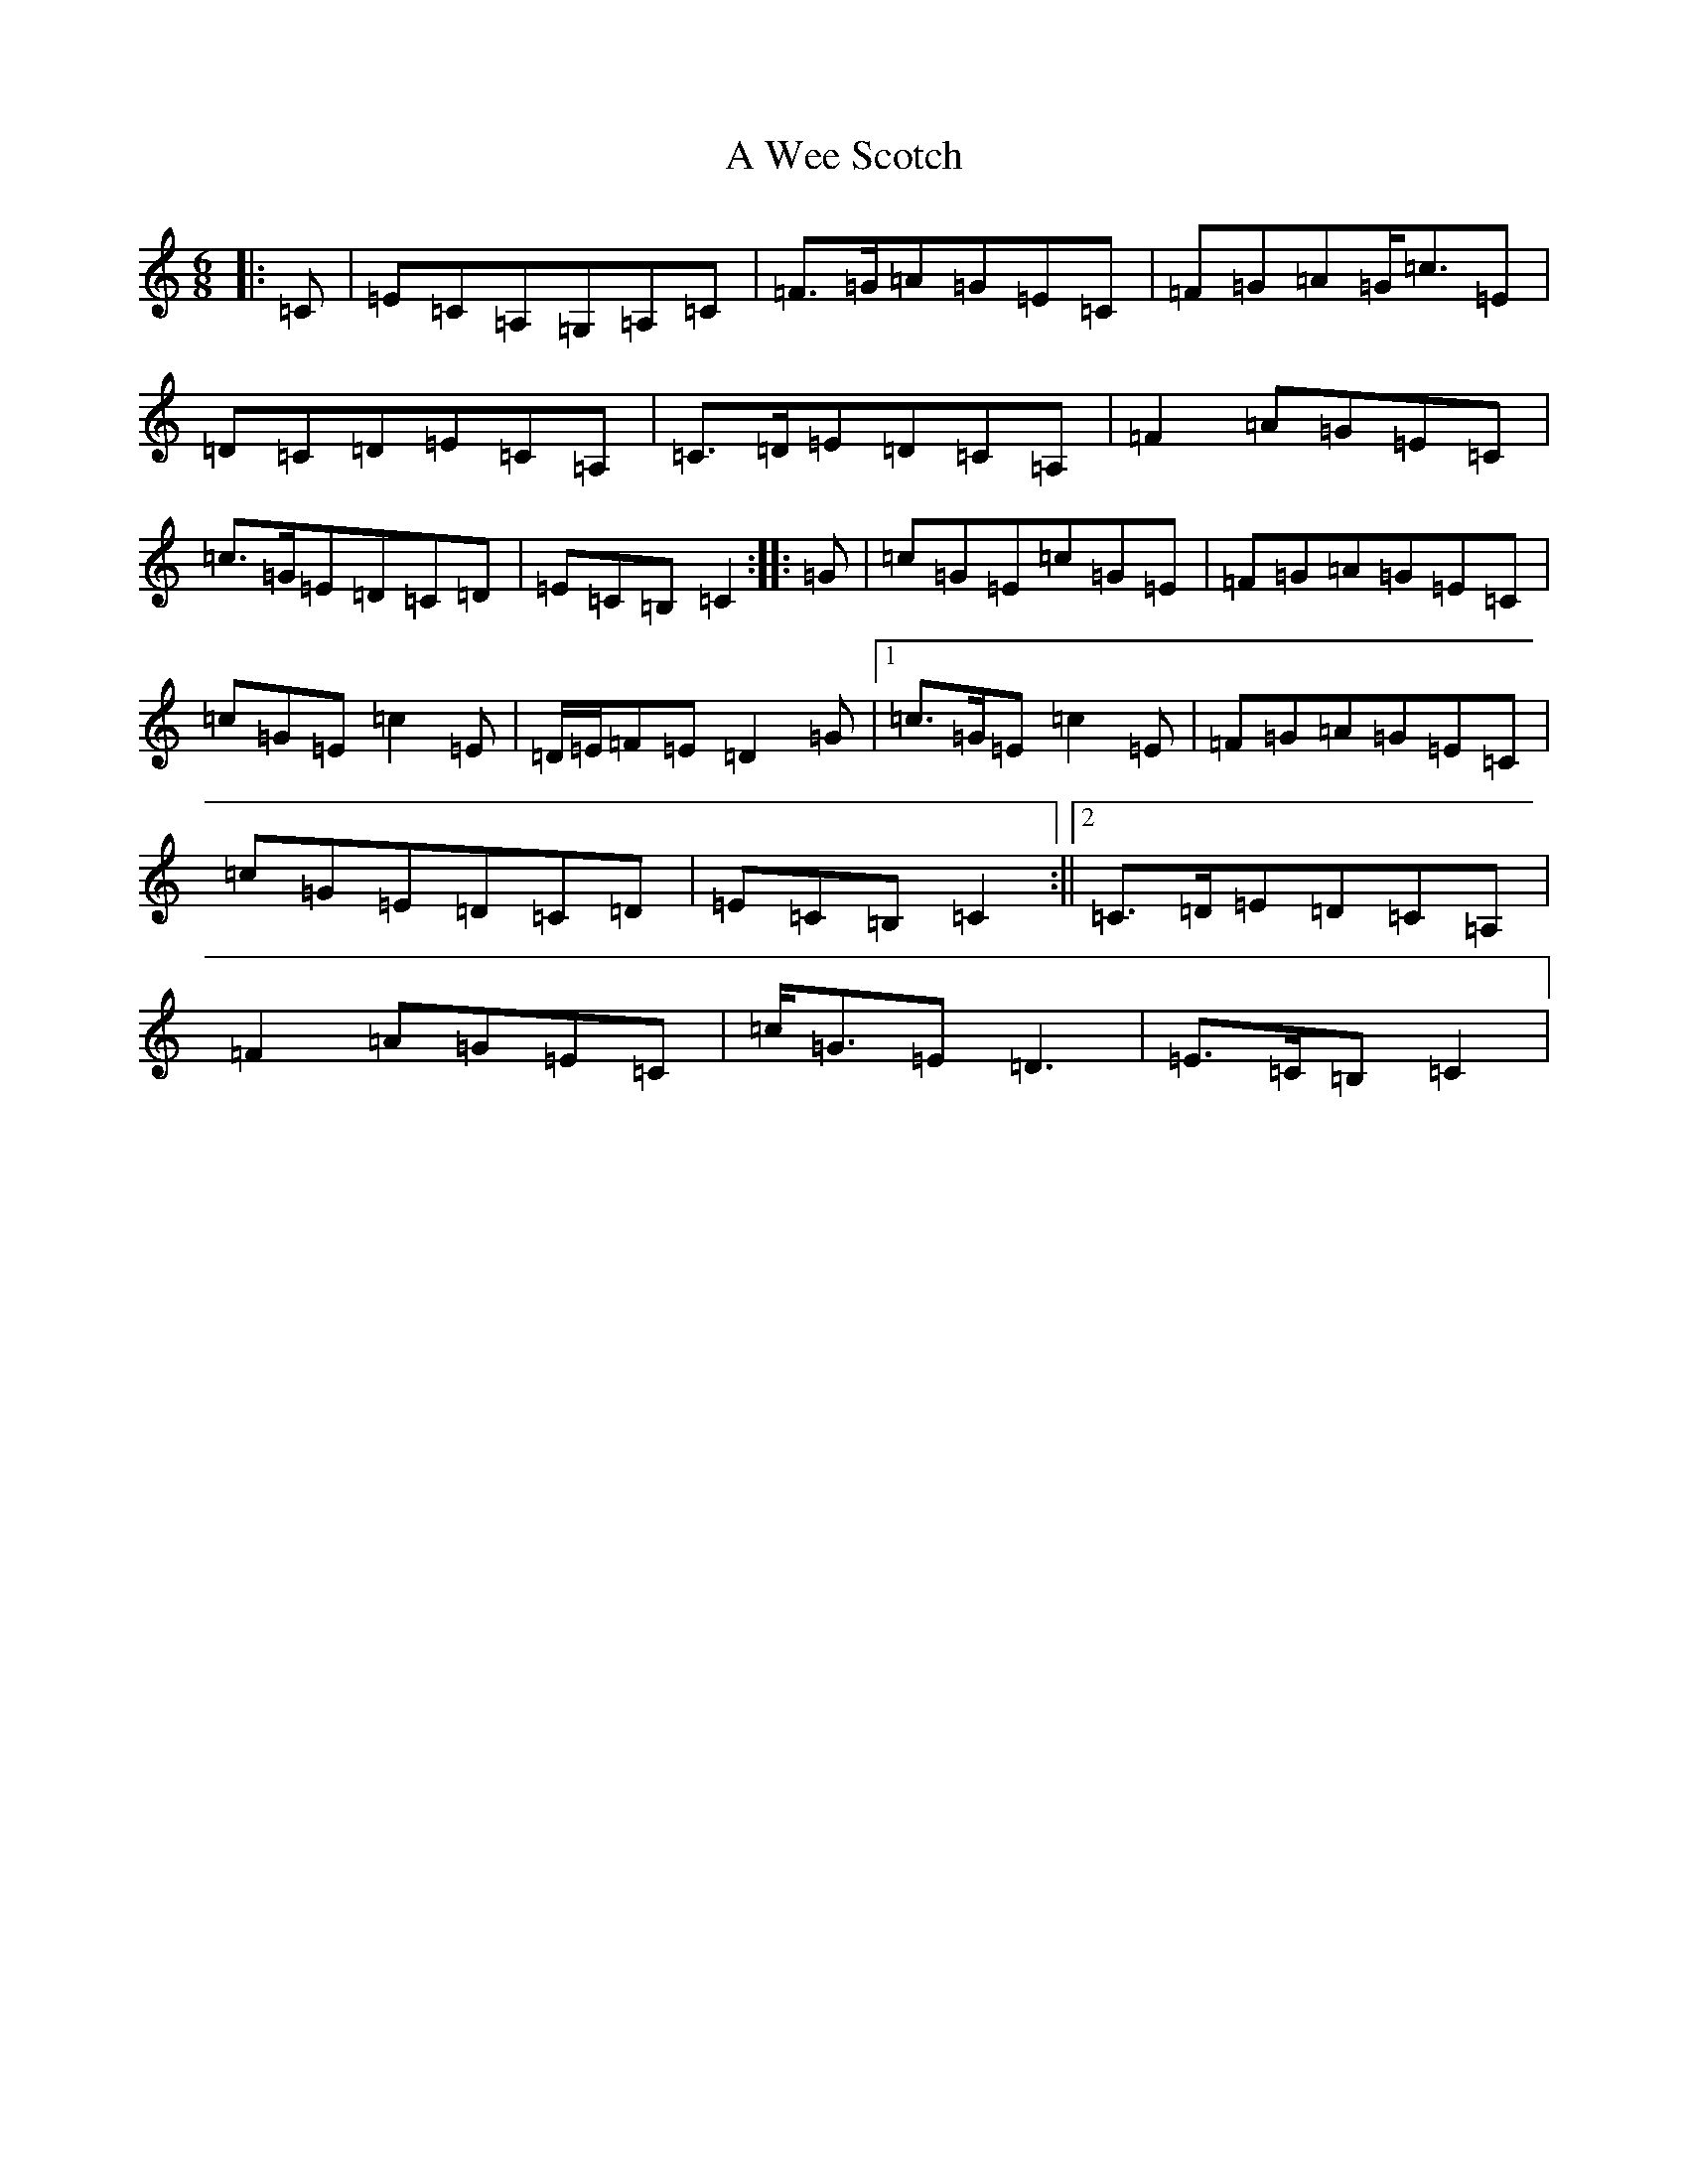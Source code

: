 X: 219
T: A Wee Scotch
S: https://thesession.org/tunes/5828#setting17758
R: jig
M:6/8
L:1/8
K: C Major
|:=C|=E=C=A,=G,=A,=C|=F>=G=A=G=E=C|=F=G=A=G<=c=E|=D=C=D=E=C=A,|=C>=D=E=D=C=A,|=F2=A=G=E=C|=c>=G=E=D=C=D|=E=C=B,=C2:||:=G|=c=G=E=c=G=E|=F=G=A=G=E=C|=c=G=E=c2=E|=D/2=E/2=F=E=D2=G|1=c>=G=E=c2=E|=F=G=A=G=E=C|=c=G=E=D=C=D|=E=C=B,=C2:||2=C>=D=E=D=C=A,|=F2=A=G=E=C|=c<=G=E=D3|=E>=C=B,=C2|
